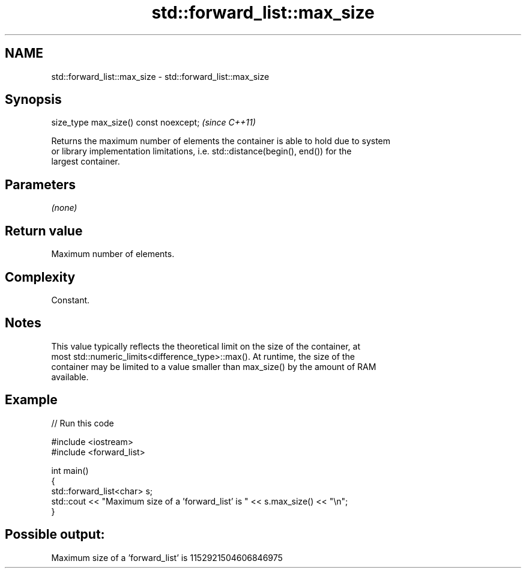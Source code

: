 .TH std::forward_list::max_size 3 "2020.11.17" "http://cppreference.com" "C++ Standard Libary"
.SH NAME
std::forward_list::max_size \- std::forward_list::max_size

.SH Synopsis
   size_type max_size() const noexcept;  \fI(since C++11)\fP

   Returns the maximum number of elements the container is able to hold due to system
   or library implementation limitations, i.e. std::distance(begin(), end()) for the
   largest container.

.SH Parameters

   \fI(none)\fP

.SH Return value

   Maximum number of elements.

.SH Complexity

   Constant.

.SH Notes

   This value typically reflects the theoretical limit on the size of the container, at
   most std::numeric_limits<difference_type>::max(). At runtime, the size of the
   container may be limited to a value smaller than max_size() by the amount of RAM
   available.

.SH Example

   
// Run this code

 #include <iostream>
 #include <forward_list>
  
 int main()
 {
     std::forward_list<char> s;
     std::cout << "Maximum size of a 'forward_list' is " << s.max_size() << "\\n";
 }

.SH Possible output:

 Maximum size of a 'forward_list' is 1152921504606846975
